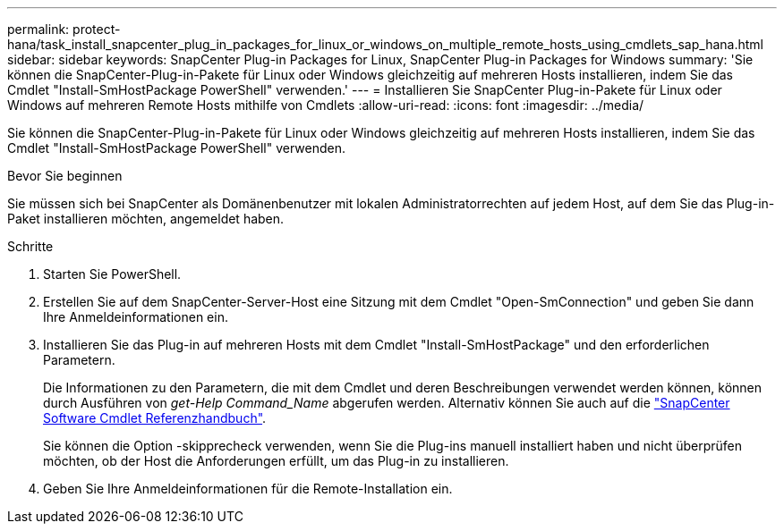 ---
permalink: protect-hana/task_install_snapcenter_plug_in_packages_for_linux_or_windows_on_multiple_remote_hosts_using_cmdlets_sap_hana.html 
sidebar: sidebar 
keywords: SnapCenter Plug-in Packages for Linux, SnapCenter Plug-in Packages for Windows 
summary: 'Sie können die SnapCenter-Plug-in-Pakete für Linux oder Windows gleichzeitig auf mehreren Hosts installieren, indem Sie das Cmdlet "Install-SmHostPackage PowerShell" verwenden.' 
---
= Installieren Sie SnapCenter Plug-in-Pakete für Linux oder Windows auf mehreren Remote Hosts mithilfe von Cmdlets
:allow-uri-read: 
:icons: font
:imagesdir: ../media/


[role="lead"]
Sie können die SnapCenter-Plug-in-Pakete für Linux oder Windows gleichzeitig auf mehreren Hosts installieren, indem Sie das Cmdlet "Install-SmHostPackage PowerShell" verwenden.

.Bevor Sie beginnen
Sie müssen sich bei SnapCenter als Domänenbenutzer mit lokalen Administratorrechten auf jedem Host, auf dem Sie das Plug-in-Paket installieren möchten, angemeldet haben.

.Schritte
. Starten Sie PowerShell.
. Erstellen Sie auf dem SnapCenter-Server-Host eine Sitzung mit dem Cmdlet "Open-SmConnection" und geben Sie dann Ihre Anmeldeinformationen ein.
. Installieren Sie das Plug-in auf mehreren Hosts mit dem Cmdlet "Install-SmHostPackage" und den erforderlichen Parametern.
+
Die Informationen zu den Parametern, die mit dem Cmdlet und deren Beschreibungen verwendet werden können, können durch Ausführen von _get-Help Command_Name_ abgerufen werden. Alternativ können Sie auch auf die https://library.netapp.com/ecm/ecm_download_file/ECMLP2886895["SnapCenter Software Cmdlet Referenzhandbuch"^].

+
Sie können die Option -skipprecheck verwenden, wenn Sie die Plug-ins manuell installiert haben und nicht überprüfen möchten, ob der Host die Anforderungen erfüllt, um das Plug-in zu installieren.

. Geben Sie Ihre Anmeldeinformationen für die Remote-Installation ein.

